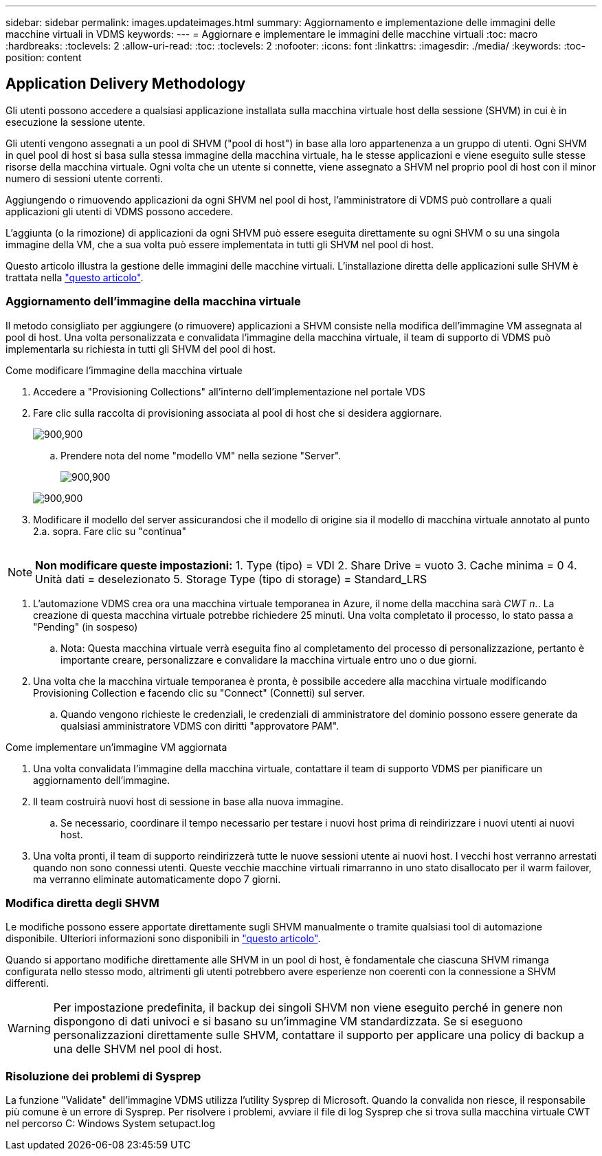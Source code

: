 ---
sidebar: sidebar 
permalink: images.updateimages.html 
summary: Aggiornamento e implementazione delle immagini delle macchine virtuali in VDMS 
keywords:  
---
= Aggiornare e implementare le immagini delle macchine virtuali
:toc: macro
:hardbreaks:
:toclevels: 2
:allow-uri-read: 
:toc: 
:toclevels: 2
:nofooter: 
:icons: font
:linkattrs: 
:imagesdir: ./media/
:keywords: 
:toc-position: content




== Application Delivery Methodology

Gli utenti possono accedere a qualsiasi applicazione installata sulla macchina virtuale host della sessione (SHVM) in cui è in esecuzione la sessione utente.

Gli utenti vengono assegnati a un pool di SHVM ("pool di host") in base alla loro appartenenza a un gruppo di utenti. Ogni SHVM in quel pool di host si basa sulla stessa immagine della macchina virtuale, ha le stesse applicazioni e viene eseguito sulle stesse risorse della macchina virtuale. Ogni volta che un utente si connette, viene assegnato a SHVM nel proprio pool di host con il minor numero di sessioni utente correnti.

Aggiungendo o rimuovendo applicazioni da ogni SHVM nel pool di host, l'amministratore di VDMS può controllare a quali applicazioni gli utenti di VDMS possono accedere.

L'aggiunta (o la rimozione) di applicazioni da ogni SHVM può essere eseguita direttamente su ogni SHVM o su una singola immagine della VM, che a sua volta può essere implementata in tutti gli SHVM nel pool di host.

Questo articolo illustra la gestione delle immagini delle macchine virtuali. L'installazione diretta delle applicazioni sulle SHVM è trattata nella link:applications.installapplications.html["questo articolo"].



=== Aggiornamento dell'immagine della macchina virtuale

Il metodo consigliato per aggiungere (o rimuovere) applicazioni a SHVM consiste nella modifica dell'immagine VM assegnata al pool di host. Una volta personalizzata e convalidata l'immagine della macchina virtuale, il team di supporto di VDMS può implementarla su richiesta in tutti gli SHVM del pool di host.

.Come modificare l'immagine della macchina virtuale
. Accedere a "Provisioning Collections" all'interno dell'implementazione nel portale VDS
. Fare clic sulla raccolta di provisioning associata al pool di host che si desidera aggiornare.
+
[role="thumb"]
image:applications.addtoapplibrary-fdcc3.png["900,900"]

+
.. Prendere nota del nome "modello VM" nella sezione "Server".
+
[role="thumb"]
image:applications.deployapps-0e39c.png["900,900"]

+
[role="thumb"]
image:applications.deployapps-c642c.png["900,900"]



. Modificare il modello del server assicurandosi che il modello di origine sia il modello di macchina virtuale annotato al punto 2.a. sopra. Fare clic su "continua"
+
[role="thumb"]
image:applications.deployapps-307cb.png[""]




NOTE: *Non modificare queste impostazioni:* 1. Type (tipo) = VDI 2. Share Drive = vuoto 3. Cache minima = 0 4. Unità dati = deselezionato 5. Storage Type (tipo di storage) = Standard_LRS

. L'automazione VDMS crea ora una macchina virtuale temporanea in Azure, il nome della macchina sarà _CWT n._. La creazione di questa macchina virtuale potrebbe richiedere 25 minuti. Una volta completato il processo, lo stato passa a "Pending" (in sospeso)
+
.. Nota: Questa macchina virtuale verrà eseguita fino al completamento del processo di personalizzazione, pertanto è importante creare, personalizzare e convalidare la macchina virtuale entro uno o due giorni.


. Una volta che la macchina virtuale temporanea è pronta, è possibile accedere alla macchina virtuale modificando Provisioning Collection e facendo clic su "Connect" (Connetti) sul server.
+
.. Quando vengono richieste le credenziali, le credenziali di amministratore del dominio possono essere generate da qualsiasi amministratore VDMS con diritti "approvatore PAM".




.Come implementare un'immagine VM aggiornata
. Una volta convalidata l'immagine della macchina virtuale, contattare il team di supporto VDMS per pianificare un aggiornamento dell'immagine.
. Il team costruirà nuovi host di sessione in base alla nuova immagine.
+
.. Se necessario, coordinare il tempo necessario per testare i nuovi host prima di reindirizzare i nuovi utenti ai nuovi host.


. Una volta pronti, il team di supporto reindirizzerà tutte le nuove sessioni utente ai nuovi host. I vecchi host verranno arrestati quando non sono connessi utenti. Queste vecchie macchine virtuali rimarranno in uno stato disallocato per il warm failover, ma verranno eliminate automaticamente dopo 7 giorni.




=== Modifica diretta degli SHVM

Le modifiche possono essere apportate direttamente sugli SHVM manualmente o tramite qualsiasi tool di automazione disponibile. Ulteriori informazioni sono disponibili in link:applications.installapplications.html["questo articolo"].

Quando si apportano modifiche direttamente alle SHVM in un pool di host, è fondamentale che ciascuna SHVM rimanga configurata nello stesso modo, altrimenti gli utenti potrebbero avere esperienze non coerenti con la connessione a SHVM differenti.


WARNING: Per impostazione predefinita, il backup dei singoli SHVM non viene eseguito perché in genere non dispongono di dati univoci e si basano su un'immagine VM standardizzata. Se si eseguono personalizzazioni direttamente sulle SHVM, contattare il supporto per applicare una policy di backup a una delle SHVM nel pool di host.



=== Risoluzione dei problemi di Sysprep

La funzione "Validate" dell'immagine VDMS utilizza l'utility Sysprep di Microsoft. Quando la convalida non riesce, il responsabile più comune è un errore di Sysprep. Per risolvere i problemi, avviare il file di log Sysprep che si trova sulla macchina virtuale CWT nel percorso C: Windows System setupact.log
